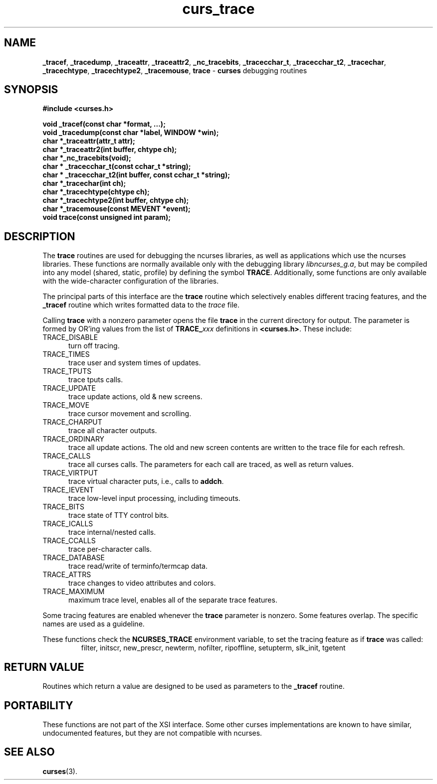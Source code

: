 .\"***************************************************************************
.\" Copyright (c) 2000-2009,2010 Free Software Foundation, Inc.              *
.\"                                                                          *
.\" Permission is hereby granted, free of charge, to any person obtaining a  *
.\" copy of this software and associated documentation files (the            *
.\" "Software"), to deal in the Software without restriction, including      *
.\" without limitation the rights to use, copy, modify, merge, publish,      *
.\" distribute, distribute with modifications, sublicense, and/or sell       *
.\" copies of the Software, and to permit persons to whom the Software is    *
.\" furnished to do so, subject to the following conditions:                 *
.\"                                                                          *
.\" The above copyright notice and this permission notice shall be included  *
.\" in all copies or substantial portions of the Software.                   *
.\"                                                                          *
.\" THE SOFTWARE IS PROVIDED "AS IS", WITHOUT WARRANTY OF ANY KIND, EXPRESS  *
.\" OR IMPLIED, INCLUDING BUT NOT LIMITED TO THE WARRANTIES OF               *
.\" MERCHANTABILITY, FITNESS FOR A PARTICULAR PURPOSE AND NONINFRINGEMENT.   *
.\" IN NO EVENT SHALL THE ABOVE COPYRIGHT HOLDERS BE LIABLE FOR ANY CLAIM,   *
.\" DAMAGES OR OTHER LIABILITY, WHETHER IN AN ACTION OF CONTRACT, TORT OR    *
.\" OTHERWISE, ARISING FROM, OUT OF OR IN CONNECTION WITH THE SOFTWARE OR    *
.\" THE USE OR OTHER DEALINGS IN THE SOFTWARE.                               *
.\"                                                                          *
.\" Except as contained in this notice, the name(s) of the above copyright   *
.\" holders shall not be used in advertising or otherwise to promote the     *
.\" sale, use or other dealings in this Software without prior written       *
.\" authorization.                                                           *
.\"***************************************************************************
.\"
.\" $Id: curs_trace.3x,v 1.12 2010/12/04 18:40:45 tom Exp $
.TH curs_trace 3 ""
.na
.hy 0
.SH NAME
\fB_tracef\fR,
\fB_tracedump\fR,
\fB_traceattr\fR,
\fB_traceattr2\fR,
\fB_nc_tracebits\fR,
\fB_tracecchar_t\fR,
\fB_tracecchar_t2\fR,
\fB_tracechar\fR,
\fB_tracechtype\fR,
\fB_tracechtype2\fR,
\fB_tracemouse\fR,
\fBtrace\fR \- \fBcurses\fR debugging routines
.ad
.hy
.SH SYNOPSIS
\fB#include <curses.h>\fR
.sp
\fBvoid _tracef(const char *format, ...);\fR
.br
\fBvoid _tracedump(const char *label, WINDOW *win);\fR
.br
\fBchar *_traceattr(attr_t attr);\fR
.br
\fBchar *_traceattr2(int buffer, chtype ch);\fR
.br
\fBchar *_nc_tracebits(void);\fR
.br
\fBchar * _tracecchar_t(const cchar_t *string);\fR
.br
\fBchar * _tracecchar_t2(int buffer, const cchar_t *string);\fR
.br
\fBchar *_tracechar(int ch);\fR
.br
\fBchar *_tracechtype(chtype ch);\fR
.br
\fBchar *_tracechtype2(int buffer, chtype ch);\fR
.br
\fBchar *_tracemouse(const MEVENT *event);\fR
.br
\fBvoid trace(const unsigned int param);\fR
.SH DESCRIPTION
The \fBtrace\fR routines are used for debugging the ncurses libraries,
as well as applications which use the ncurses libraries.
These functions are normally available only with the debugging library
\fIlibncurses_g.a\fR, but may be compiled into any model (shared, static,
profile) by defining the symbol \fBTRACE\fR.
Additionally, some functions are only available with the wide-character
configuration of the libraries.
.PP
The principal parts of this interface are the \fBtrace\fR routine which
selectively enables different tracing features, and the \fB_tracef\fR
routine which writes formatted data to the \fItrace\fR file.
.PP
Calling \fBtrace\fR with a nonzero parameter opens the file \fBtrace\fR
in the current directory for output.  The parameter is formed by OR'ing
values from the list of \fBTRACE_\fP\fIxxx\fR definitions in \fB<curses.h>\fR.
These include:
.TP 5
TRACE_DISABLE
turn off tracing.
.TP 5
TRACE_TIMES
trace user and system times of updates.
.TP 5
TRACE_TPUTS
trace tputs calls.
.TP 5
TRACE_UPDATE
trace update actions, old & new screens.
.TP 5
TRACE_MOVE
trace cursor movement and scrolling.
.TP 5
TRACE_CHARPUT
trace all character outputs.
.TP 5
TRACE_ORDINARY
trace all update actions.
The old and new screen contents are written to the trace file
for each refresh.
.TP 5
TRACE_CALLS
trace all curses calls.
The parameters for each call are traced, as well as return values.
.TP 5
TRACE_VIRTPUT
trace virtual character puts, i.e., calls to \fBaddch\fR.
.TP 5
TRACE_IEVENT
trace low-level input processing, including timeouts.
.TP 5
TRACE_BITS
trace state of TTY control bits.
.TP 5
TRACE_ICALLS
trace internal/nested calls.
.TP 5
TRACE_CCALLS
trace per-character calls.
.TP 5
TRACE_DATABASE
trace read/write of terminfo/termcap data.
.TP 5
TRACE_ATTRS
trace changes to video attributes and colors.
.TP 5
TRACE_MAXIMUM
maximum trace level, enables all of the separate trace features.
.PP
Some tracing features are enabled whenever the \fBtrace\fR parameter
is nonzero.  Some features overlap.
The specific names are used as a guideline.
.PP
These functions check the \fBNCURSES_TRACE\fP environment variable,
to set the tracing feature as if \fBtrace\fP was called:
.RS
filter,
initscr,
new_prescr,
newterm,
nofilter,
ripoffline,
setupterm,
slk_init,
tgetent
.RE

.SH RETURN VALUE
Routines which return a value are designed to be used as parameters
to the \fB_tracef\fR routine.
.SH PORTABILITY
These functions are not part of the XSI interface.
Some other curses implementations are known to
have similar, undocumented features,
but they are not compatible with ncurses.
.SH SEE ALSO
\fBcurses\fR(3).
